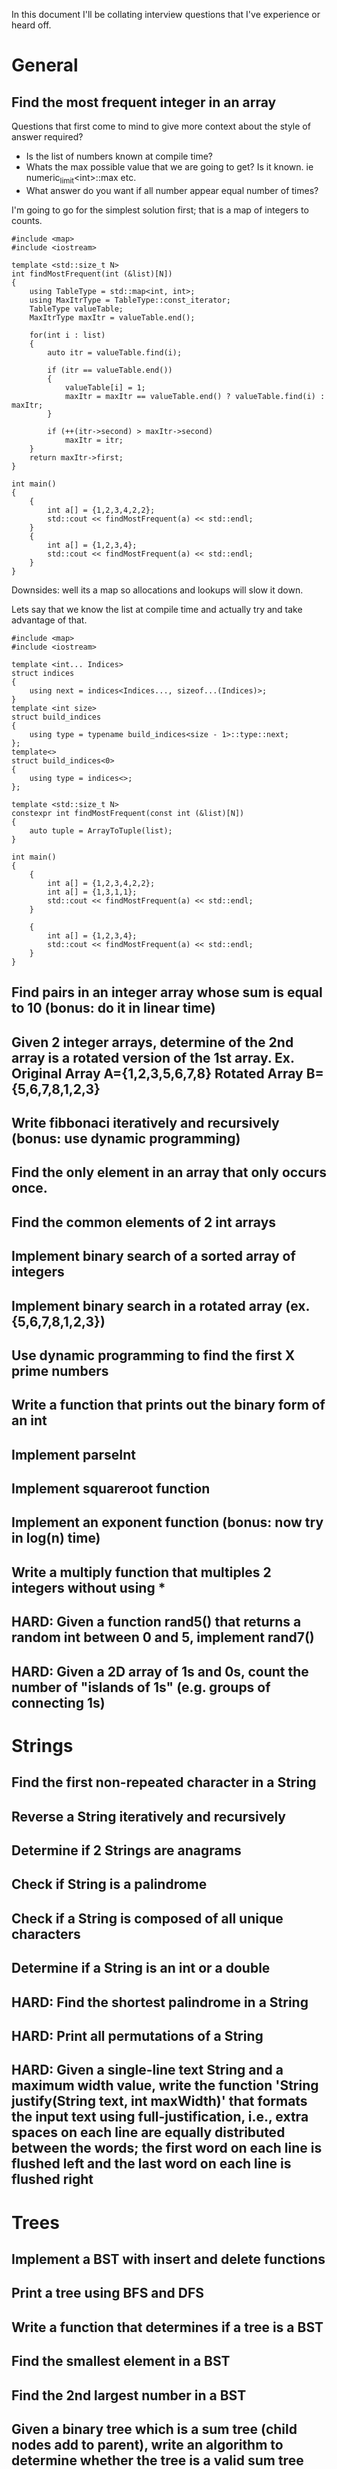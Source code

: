 In this document I'll be collating interview questions that I've experience or heard off.

* General
** Find the most frequent integer in an array
Questions that first come to mind to give more context about the style of answer required?
- Is the list of numbers known at compile time?
- Whats the max possible value that we are going to get? Is it known. ie numeric_limit<int>::max etc.
- What answer do you want if all number appear equal number of times?

I'm going to go for the simplest solution first; that is a map of integers to counts. 

#+begin_src C++ :flags -std=c++11
#include <map>
#include <iostream> 

template <std::size_t N>
int findMostFrequent(int (&list)[N])
{
	using TableType = std::map<int, int>;
	using MaxItrType = TableType::const_iterator;
	TableType valueTable;
	MaxItrType maxItr = valueTable.end();

	for(int i : list)
	{
		auto itr = valueTable.find(i);

		if (itr == valueTable.end())
		{
			valueTable[i] = 1;
			maxItr = maxItr == valueTable.end() ? valueTable.find(i) : maxItr;
		}

		if (++(itr->second) > maxItr->second)
			maxItr = itr;
	}
    return maxItr->first;
}

int main()
{
    {
        int a[] = {1,2,3,4,2,2};
        std::cout << findMostFrequent(a) << std::endl;
    }
    {
        int a[] = {1,2,3,4};
        std::cout << findMostFrequent(a) << std::endl;
    }
}
#+end_src 

#+RESULTS:
| 2 |
| 1 |

Downsides: well its a map so allocations and lookups will slow it down.

Lets say that we know the list at compile time and actually try and take advantage of that.

#+begin_src C++ :flags -std=c++11
#include <map>
#include <iostream> 

template <int... Indices>
struct indices 
{
    using next = indices<Indices..., sizeof...(Indices)>;
}
template <int size>
struct build_indices
{
    using type = typename build_indices<size - 1>::type::next;
};
template<>
struct build_indices<0>
{
    using type = indices<>;
};

template <std::size_t N>
constexpr int findMostFrequent(const int (&list)[N])
{
    auto tuple = ArrayToTuple(list);
}

int main()
{
    {
        int a[] = {1,2,3,4,2,2};
        int a[] = {1,3,1,1};
        std::cout << findMostFrequent(a) << std::endl;
    }

    {
        int a[] = {1,2,3,4};
        std::cout << findMostFrequent(a) << std::endl;
    }
}
#+end_src 

#+RESULTS:
| 1 |
| 1 |

** Find pairs in an integer array whose sum is equal to 10 (bonus: do it in linear time)
** Given 2 integer arrays, determine of the 2nd array is a rotated version of the 1st array. Ex. Original Array A={1,2,3,5,6,7,8} Rotated Array B={5,6,7,8,1,2,3}
** Write fibbonaci iteratively and recursively (bonus: use dynamic programming)
** Find the only element in an array that only occurs once.
** Find the common elements of 2 int arrays
** Implement binary search of a sorted array of integers
** Implement binary search in a rotated array (ex. {5,6,7,8,1,2,3})
** Use dynamic programming to find the first X prime numbers
** Write a function that prints out the binary form of an int
** Implement parseInt
** Implement squareroot function
** Implement an exponent function (bonus: now try in log(n) time)
** Write a multiply function that multiples 2 integers without using *
** HARD: Given a function rand5() that returns a random int between 0 and 5, implement rand7()
** HARD: Given a 2D array of 1s and 0s, count the number of "islands of 1s" (e.g. groups of connecting 1s)
* Strings
** Find the first non-repeated character in a String
** Reverse a String iteratively and recursively
** Determine if 2 Strings are anagrams
** Check if String is a palindrome
** Check if a String is composed of all unique characters
** Determine if a String is an int or a double
** HARD: Find the shortest palindrome in a String
** HARD: Print all permutations of a String
** HARD: Given a single-line text String and a maximum width value, write the function 'String justify(String text, int maxWidth)' that formats the input text using full-justification, i.e., extra spaces on each line are equally distributed between the words; the first word on each line is flushed left and the last word on each line is flushed right
* Trees
** Implement a BST with insert and delete functions
** Print a tree using BFS and DFS
** Write a function that determines if a tree is a BST
** Find the smallest element in a BST
** Find the 2nd largest number in a BST
** Given a binary tree which is a sum tree (child nodes add to parent), write an algorithm to determine whether the tree is a valid sum tree
** Find the distance between 2 nodes in a BST and a normal binary tree
** Print the coordinates of every node in a binary tree, where root is 0,0
** Print a tree by levels
** Given a binary tree which is a sum tree, write an algorithm to determine whether the tree is a valid sum tree
** Given a tree, verify that it contains a subtree.
** HARD: Find the max distance between 2 nodes in a BST.
** HARD: Construct a BST given the pre-order and in-order traversal Strings
* Stacks, Queues, and Heaps
** Implement a stack with push and pop functions
** Implement a queue with queue and dequeue functions
** Find the minimum element in a stack in O(1) time
** Write a function that sorts a stack (bonus: sort the stack in place without extra memory)
** Implement a binary min heap. Turn it into a binary max heap
** HARD: Implement a queue using 2 stacks
* Linked Lists
** Implement a linked list (with insert and delete functions)
** Find the Nth element in a linked list
** Remove the Nth element of a linked list
** Check if a linked list has cycles
** Given a circular linked list, find the node at the beginning of the loop. Example: A-->B-->C --> D-->E -->C, C is the node that begins the loop
** Check whether a link list is a palindrome
** Reverse a linked list iteratively and recursively
* Sorting
** Implement bubble sort
** Implement selection sort
** Implement insertion sort
** Implement merge sort
** Implement quick sort
